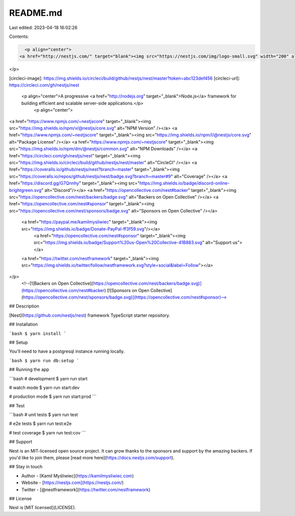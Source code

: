 README.md
=========

Last edited: 2023-04-18 16:02:26

Contents:

.. code-block:: md

    <p align="center">
  <a href="http://nestjs.com/" target="blank"><img src="https://nestjs.com/img/logo-small.svg" width="200" alt="Nest Logo" /></a>
</p>

[circleci-image]: https://img.shields.io/circleci/build/github/nestjs/nest/master?token=abc123def456
[circleci-url]: https://circleci.com/gh/nestjs/nest

  <p align="center">A progressive <a href="http://nodejs.org" target="_blank">Node.js</a> framework for building efficient and scalable server-side applications.</p>
    <p align="center">
<a href="https://www.npmjs.com/~nestjscore" target="_blank"><img src="https://img.shields.io/npm/v/@nestjs/core.svg" alt="NPM Version" /></a>
<a href="https://www.npmjs.com/~nestjscore" target="_blank"><img src="https://img.shields.io/npm/l/@nestjs/core.svg" alt="Package License" /></a>
<a href="https://www.npmjs.com/~nestjscore" target="_blank"><img src="https://img.shields.io/npm/dm/@nestjs/common.svg" alt="NPM Downloads" /></a>
<a href="https://circleci.com/gh/nestjs/nest" target="_blank"><img src="https://img.shields.io/circleci/build/github/nestjs/nest/master" alt="CircleCI" /></a>
<a href="https://coveralls.io/github/nestjs/nest?branch=master" target="_blank"><img src="https://coveralls.io/repos/github/nestjs/nest/badge.svg?branch=master#9" alt="Coverage" /></a>
<a href="https://discord.gg/G7Qnnhy" target="_blank"><img src="https://img.shields.io/badge/discord-online-brightgreen.svg" alt="Discord"/></a>
<a href="https://opencollective.com/nest#backer" target="_blank"><img src="https://opencollective.com/nest/backers/badge.svg" alt="Backers on Open Collective" /></a>
<a href="https://opencollective.com/nest#sponsor" target="_blank"><img src="https://opencollective.com/nest/sponsors/badge.svg" alt="Sponsors on Open Collective" /></a>
  <a href="https://paypal.me/kamilmysliwiec" target="_blank"><img src="https://img.shields.io/badge/Donate-PayPal-ff3f59.svg"/></a>
    <a href="https://opencollective.com/nest#sponsor"  target="_blank"><img src="https://img.shields.io/badge/Support%20us-Open%20Collective-41B883.svg" alt="Support us"></a>
  <a href="https://twitter.com/nestframework" target="_blank"><img src="https://img.shields.io/twitter/follow/nestframework.svg?style=social&label=Follow"></a>
</p>
  <!--[![Backers on Open Collective](https://opencollective.com/nest/backers/badge.svg)](https://opencollective.com/nest#backer)
  [![Sponsors on Open Collective](https://opencollective.com/nest/sponsors/badge.svg)](https://opencollective.com/nest#sponsor)-->

## Description

[Nest](https://github.com/nestjs/nest) framework TypeScript starter repository.

## Installation

```bash
$ yarn install
```

## Setup

You'll need to have a postgresql instance running locally.

```bash
$ yarn run db:setup
```

## Running the app

```bash
# development
$ yarn run start

# watch mode
$ yarn run start:dev

# production mode
$ yarn run start:prod
```

## Test

```bash
# unit tests
$ yarn run test

# e2e tests
$ yarn run test:e2e

# test coverage
$ yarn run test:cov
```

## Support

Nest is an MIT-licensed open source project. It can grow thanks to the sponsors and support by the amazing backers. If you'd like to join them, please [read more here](https://docs.nestjs.com/support).

## Stay in touch

- Author - [Kamil Myśliwiec](https://kamilmysliwiec.com)
- Website - [https://nestjs.com](https://nestjs.com/)
- Twitter - [@nestframework](https://twitter.com/nestframework)

## License

Nest is [MIT licensed](LICENSE).


